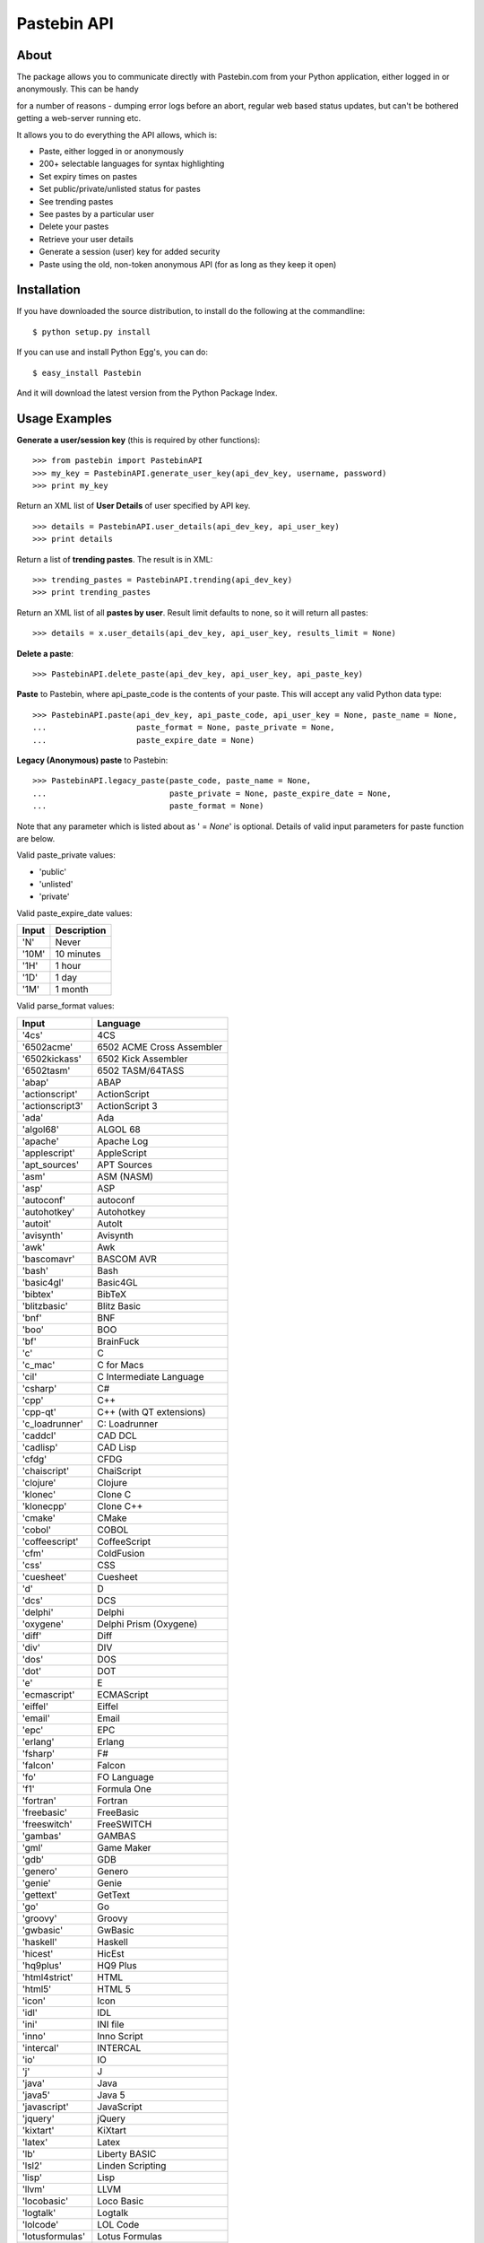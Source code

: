 ============
Pastebin API
============
About
-----

The package allows you to communicate directly with Pastebin.com from your Python application, either logged in or anonymously. This can be handy 

for a number of reasons - dumping error logs before an abort, regular web based status updates, but can't be bothered getting a web-server running etc.

It allows you to do everything the API allows, which is:

- Paste, either logged in or anonymously
- 200+ selectable languages for syntax highlighting
- Set expiry times on pastes
- Set public/private/unlisted status for pastes
- See trending pastes
- See pastes by a particular user
- Delete your pastes
- Retrieve your user details
- Generate a session (user) key for added security
- Paste using the old, non-token anonymous API (for as long as they keep it open)




Installation
------------

If you have downloaded the source distribution, to install do the following at the commandline: 

::
   
   $ python setup.py install


If you can use and install Python Egg's, you can do:

::

   $ easy_install Pastebin


And it will download the latest version from the Python Package Index.




Usage Examples
--------------

**Generate a user/session key** (this is required by other functions):

::

   >>> from pastebin import PastebinAPI
   >>> my_key = PastebinAPI.generate_user_key(api_dev_key, username, password)
   >>> print my_key



Return an XML list of **User Details** of user specified by API key.

::

   >>> details = PastebinAPI.user_details(api_dev_key, api_user_key)
   >>> print details



Return a list of **trending pastes**.  The result is in XML:

::

   >>> trending_pastes = PastebinAPI.trending(api_dev_key)
   >>> print trending_pastes



Return an XML list of all **pastes by user**.  Result limit defaults to none, so it will return all pastes:

::

   >>> details = x.user_details(api_dev_key, api_user_key, results_limit = None)



**Delete a paste**:

::

   >>> PastebinAPI.delete_paste(api_dev_key, api_user_key, api_paste_key)


**Paste** to Pastebin, where api_paste_code is the contents of your paste.  This will accept any valid Python data type:

::

   >>> PastebinAPI.paste(api_dev_key, api_paste_code, api_user_key = None, paste_name = None, 
   ...                   paste_format = None, paste_private = None, 
   ...                   paste_expire_date = None)





**Legacy (Anonymous) paste** to Pastebin:

::

   >>> PastebinAPI.legacy_paste(paste_code, paste_name = None, 
   ...                          paste_private = None, paste_expire_date = None, 
   ...                          paste_format = None)






Note that any parameter which is listed about as ' = *None*' is optional. 
Details of valid input parameters for paste function are below.


Valid paste_private values: 

- 'public'
- 'unlisted'
- 'private'



Valid paste_expire_date values:

======  ===========
Input   Description
======  ===========
'N'     Never
'10M'   10 minutes
'1H'    1 hour
'1D'    1 day
'1M'    1 month
======  ===========


Valid parse_format values:


================  =============================== 
     Input                   Language
================  =============================== 
'4cs'             4CS
'6502acme'        6502 ACME Cross Assembler
'6502kickass'     6502 Kick Assembler
'6502tasm'        6502 TASM/64TASS
'abap'            ABAP
'actionscript'    ActionScript
'actionscript3'   ActionScript 3
'ada'             Ada
'algol68'         ALGOL 68
'apache'          Apache Log
'applescript'     AppleScript
'apt_sources'     APT Sources
'asm'             ASM (NASM)
'asp'             ASP
'autoconf'        autoconf
'autohotkey'      Autohotkey
'autoit'          AutoIt
'avisynth'        Avisynth
'awk'             Awk
'bascomavr'       BASCOM AVR
'bash'            Bash
'basic4gl'        Basic4GL
'bibtex'          BibTeX
'blitzbasic'      Blitz Basic
'bnf'             BNF
'boo'             BOO
'bf'              BrainFuck
'c'               C
'c_mac'           C for Macs
'cil'             C Intermediate Language
'csharp'          C#
'cpp'             C++
'cpp-qt'          C++ (with QT extensions)
'c_loadrunner'    C: Loadrunner
'caddcl'          CAD DCL
'cadlisp'         CAD Lisp
'cfdg'            CFDG
'chaiscript'      ChaiScript
'clojure'         Clojure
'klonec'          Clone C
'klonecpp'        Clone C++
'cmake'           CMake
'cobol'           COBOL
'coffeescript'    CoffeeScript
'cfm'             ColdFusion
'css'             CSS
'cuesheet'        Cuesheet
'd'               D
'dcs'             DCS
'delphi'          Delphi
'oxygene'         Delphi Prism (Oxygene)
'diff'            Diff
'div'             DIV
'dos'             DOS
'dot'             DOT
'e'               E
'ecmascript'      ECMAScript
'eiffel'          Eiffel
'email'           Email
'epc'             EPC
'erlang'          Erlang
'fsharp'          F#
'falcon'          Falcon
'fo'              FO Language
'f1'              Formula One
'fortran'         Fortran
'freebasic'       FreeBasic
'freeswitch'      FreeSWITCH
'gambas'          GAMBAS
'gml'             Game Maker
'gdb'             GDB
'genero'          Genero
'genie'           Genie
'gettext'         GetText
'go'              Go
'groovy'          Groovy
'gwbasic'         GwBasic
'haskell'         Haskell
'hicest'          HicEst
'hq9plus'         HQ9 Plus
'html4strict'     HTML
'html5'           HTML 5
'icon'            Icon
'idl'             IDL
'ini'             INI file
'inno'            Inno Script
'intercal'        INTERCAL
'io'              IO
'j'               J
'java'            Java
'java5'           Java 5
'javascript'      JavaScript
'jquery'          jQuery
'kixtart'         KiXtart
'latex'           Latex
'lb'              Liberty BASIC
'lsl2'            Linden Scripting
'lisp'            Lisp
'llvm'            LLVM
'locobasic'       Loco Basic
'logtalk'         Logtalk
'lolcode'         LOL Code
'lotusformulas'   Lotus Formulas
'lotusscript'     Lotus Script
'lscript'         LScript
'lua'             Lua
'm68k'            M68000 Assembler
'magiksf'         MagikSF
'make'            Make
'mapbasic'        MapBasic
'matlab'          MatLab
'mirc'            mIRC
'mmix'            MIX Assembler
'modula2'         Modula 2
'modula3'         Modula 3
'68000devpac'     Motorola 68000 HiSoft Dev
'mpasm'           MPASM
'mxml'            MXML
'mysql'           MySQL
'newlisp'         newLISP
'text'            None
'nsis'            NullSoft Installer
'oberon2'         Oberon 2
'objeck'          Objeck Programming Langua
'objc'            Objective C
'ocaml-brief'     OCalm Brief
'ocaml'           OCaml
'pf'              OpenBSD PACKET FILTER
'glsl'            OpenGL Shading
'oobas'           Openoffice BASIC
'oracle11'        Oracle 11
'oracle8'         Oracle 8
'oz'              Oz
'pascal'          Pascal
'pawn'            PAWN
'pcre'            PCRE
'per'             Per
'perl'            Perl
'perl6'           Perl 6
'php'             PHP
'php-brief'       PHP Brief
'pic16'           Pic 16
'pike'            Pike
'pixelbender'     Pixel Bender
'plsql'           PL/SQL
'postgresql'      PostgreSQL
'povray'          POV-Ray
'powershell'      Power Shell
'powerbuilder'    PowerBuilder
'proftpd'         ProFTPd
'progress'        Progress
'prolog'          Prolog
'properties'      Properties
'providex'        ProvideX
'purebasic'       PureBasic
'pycon'           PyCon
'python'          Python
'q'               q/kdb+
'qbasic'          QBasic
'rsplus'          R
'rails'           Rails
'rebol'           REBOL
'reg'             REG
'robots'          Robots
'rpmspec'         RPM Spec
'ruby'            Ruby
'gnuplot'         Ruby Gnuplot
'sas'             SAS
'scala'           Scala
'scheme'          Scheme
'scilab'          Scilab
'sdlbasic'        SdlBasic
'smalltalk'       Smalltalk
'smarty'          Smarty
'sql'             SQL
'systemverilog'   SystemVerilog
'tsql'            T-SQL
'tcl'             TCL
'teraterm'        Tera Term
'thinbasic'       thinBasic
'typoscript'      TypoScript
'unicon'          Unicon
'uscript'         UnrealScript
'vala'            Vala
'vbnet'           VB.NET
'verilog'         VeriLog
'vhdl'            VHDL
'vim'             VIM
'visualprolog'    Visual Pro Log
'vb'              VisualBasic
'visualfoxpro'    VisualFoxPro
'whitespace'      WhiteSpace
'whois'           WHOIS
'winbatch'        Winbatch
'xbasic'          XBasic
'xml'             XML
'xorg_conf'       Xorg Config
'xpp'             XPP
'yaml'            YAML
'z80'             Z80 Assembler
'zxbasic'         ZXBasic
================  ===============================